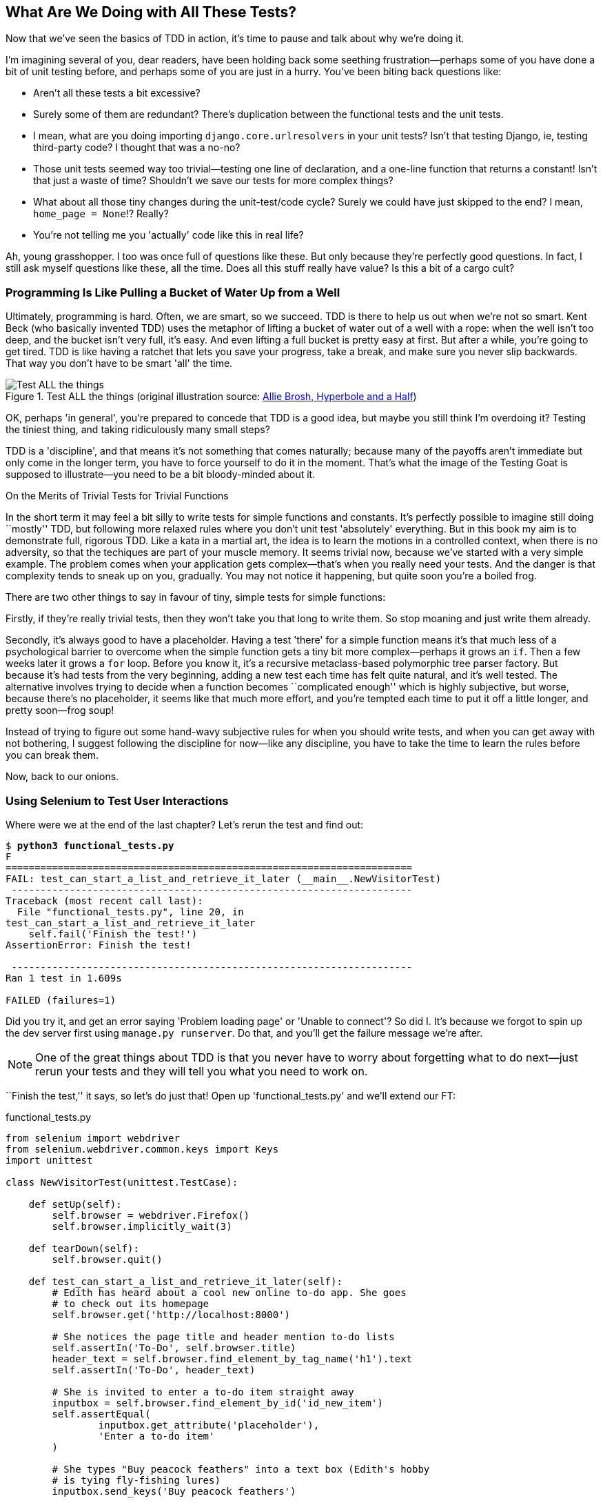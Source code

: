[[chapter-4]]
What Are We Doing with All These Tests?
---------------------------------------



Now that we've seen the basics of TDD in action, it's time to pause
and talk about why we're doing it.

I'm imagining several of you, dear readers, have been holding back
some seething frustration--perhaps some of you have done a bit of unit
testing before, and perhaps some of you are just in a hurry. You've been
biting back questions like:

* Aren't all these tests a bit excessive?

* Surely some of them are redundant? There's duplication between
  the functional tests and the unit tests.

* I mean, what are you doing importing `django.core.urlresolvers` in your
  unit tests?  Isn't that testing Django, ie, testing third-party code? I
  thought that was a no-no?

* Those unit tests seemed way too trivial--testing one line of declaration,
  and a one-line function that returns a constant! Isn't that just a waste of
  time? Shouldn't we save our tests for more complex things?

* What about all those tiny changes during the unit-test/code cycle?  Surely we
  could have just skipped to the end? I mean, `home_page = None`!? Really?

* You're not telling me you 'actually' code like this in real life?

Ah, young grasshopper. I too was once full of questions like these.  But only
because they're perfectly good questions.  In fact, I still ask myself
questions like these, all the time. Does all this stuff really have value? Is
this a bit of a cargo cult?

Programming Is Like Pulling a Bucket of Water Up from a Well
~~~~~~~~~~~~~~~~~~~~~~~~~~~~~~~~~~~~~~~~~~~~~~~~~~~~~~~~~~~~

Ultimately, programming is hard.  Often, we are smart, so we succeed.  TDD is
there to help us out when we're not so smart.  Kent Beck (who basically
invented TDD) uses the metaphor of lifting a bucket of water out of a well
with a rope:  when the well isn't too deep, and the bucket isn't very full,
it's easy. And even lifting a full bucket is pretty easy at first.  But after a
while, you're going to get tired. TDD is like having a ratchet that lets you
save your progress, take a break, and make sure you never slip backwards.  That
way you don't have to be smart 'all' the time.

[[figure4-1]]
.Test ALL the things (original illustration source: http://bit.ly/1iXxdYp[Allie Brosh, Hyperbole and a Half])
image::images/twdp_0401.png[Test ALL the things,float="right"]


OK, perhaps 'in general', you're prepared to concede that TDD is a good
idea, but maybe you still think I'm overdoing it?  Testing the tiniest thing,
and taking ridiculously many small steps?

TDD is a 'discipline', and that means it's not something that comes naturally;
because many of the payoffs aren't immediate but only come in the longer term,
you have to force yourself to do it in the moment. That's what the image of the
Testing Goat is supposed to illustrate--you need to be a bit bloody-minded
about it.

.On the Merits of Trivial Tests for Trivial Functions
**********************************************************************
In the short term it may feel a bit silly to write tests for simple
functions and constants.  It's perfectly possible to imagine still doing
``mostly'' TDD, but following more relaxed rules where you don't unit test
'absolutely' everything.  But in this book my aim is to demonstrate full,
rigorous TDD. Like a kata in a martial art, the idea is to learn the motions
in a controlled context, when there is no adversity, so that the techiques
are part of your muscle memory. It seems trivial now, because we've started
with a very simple example. The problem comes when your application gets
complex--that's when you really need your tests.  And the danger is that
complexity tends to sneak up on you, gradually.  You may not notice it
happening, but quite soon you're a boiled frog.

There are two other things to say in favour of tiny, simple tests for simple
functions:

Firstly, if they're really trivial tests, then they won't take you that long to
write them. So stop moaning and just write them already.

//TODO: shorten this section
Secondly, it's always good to have a placeholder.  Having a test 'there' for a
simple function means it's that much less of a psychological barrier to
overcome when the simple function gets a tiny bit more complex--perhaps it
grows an `if`. Then a few weeks later it grows a `for` loop. Before you know
it, it's a recursive metaclass-based polymorphic tree parser factory.  But
because it's had tests from the very beginning, adding a new test each time has
felt quite natural, and it's well tested.  The alternative involves trying to
decide when a function becomes ``complicated enough'' which is highly
subjective, but worse, because there's no placeholder, it seems like that
much more effort, and you're tempted each time to put it off a little longer,
and pretty soon--frog soup!


Instead of trying to figure out some hand-wavy subjective rules for when
you should write tests, and when you can get away with not bothering, I suggest
following the discipline for now--like any discipline, you have to take the
time to learn the rules before you can break them.
**********************************************************************

Now, back to our onions.


Using Selenium to Test User Interactions
~~~~~~~~~~~~~~~~~~~~~~~~~~~~~~~~~~~~~~~~

Where were we at the end of the last chapter? Let's rerun the test and find
out:

[subs="specialcharacters,macros"]
----
$ pass:quotes[*python3 functional_tests.py*]
F
======================================================================
FAIL: test_can_start_a_list_and_retrieve_it_later (__main__.NewVisitorTest)
 ---------------------------------------------------------------------
Traceback (most recent call last):
  File "functional_tests.py", line 20, in
test_can_start_a_list_and_retrieve_it_later
    self.fail('Finish the test!')
AssertionError: Finish the test!

 ---------------------------------------------------------------------
Ran 1 test in 1.609s

FAILED (failures=1)
----


Did you try it, and get an error saying 'Problem loading page' or
'Unable to connect'?  So did I. It's because we forgot to spin up the dev
server first using `manage.py runserver`.  Do that, and you'll get the failure
message we're after.

NOTE: One of the great things about TDD is that you never have to worry about
forgetting what to do next--just rerun your tests and they will tell
you what you need to work on.

``Finish the test,'' it says, so let's do just that!  Open up
'functional_tests.py' and we'll extend our FT:


[role="sourcecode"]
.functional_tests.py
[source,python]
----
from selenium import webdriver
from selenium.webdriver.common.keys import Keys
import unittest

class NewVisitorTest(unittest.TestCase):

    def setUp(self):
        self.browser = webdriver.Firefox()
        self.browser.implicitly_wait(3)

    def tearDown(self):
        self.browser.quit()

    def test_can_start_a_list_and_retrieve_it_later(self):
        # Edith has heard about a cool new online to-do app. She goes
        # to check out its homepage
        self.browser.get('http://localhost:8000')

        # She notices the page title and header mention to-do lists
        self.assertIn('To-Do', self.browser.title)
        header_text = self.browser.find_element_by_tag_name('h1').text
        self.assertIn('To-Do', header_text)

        # She is invited to enter a to-do item straight away
        inputbox = self.browser.find_element_by_id('id_new_item')
        self.assertEqual(
                inputbox.get_attribute('placeholder'),
                'Enter a to-do item'
        )

        # She types "Buy peacock feathers" into a text box (Edith's hobby
        # is tying fly-fishing lures)
        inputbox.send_keys('Buy peacock feathers')

        # When she hits enter, the page updates, and now the page lists
        # "1: Buy peacock feathers" as an item in a to-do list table
        inputbox.send_keys(Keys.ENTER)

        table = self.browser.find_element_by_id('id_list_table')
        rows = table.find_elements_by_tag_name('tr')
        self.assertTrue(
            any(row.text == '1: Buy peacock feathers' for row in rows)
        )

        # There is still a text box inviting her to add another item. She
        # enters "Use peacock feathers to make a fly" (Edith is very
        # methodical)
        self.fail('Finish the test!')

        # The page updates again, and now shows both items on her list
        [...]
----

//IDEA: stop using id_new_item, just use name=

We're using several of the methods that Selenium provides to examine web
pages: `find_element_by_tag_name`, `find_element_by_id`, and
`find_element`**`s`**`_by_tag_name` (notice the extra `s`, which means it will
return several elements rather than just one).  We also use `send_keys`,
which is Selenium's way of typing into input elements. You'll also see the
`Keys` class (don't forget to import it), which lets us send special keys
like Enter, but also modifiers like Ctrl.

TIP: Watch out for the difference between the Selenium `find_element_by...`
and `find_elements_by...` functions.  One returns an element, and raises
an exception if it can't find it, whereas the other returns a list, which
may be empty.


Also, just look at that `any` function. It's a little-known Python built-in.
I don't even need to explain it, do I? Python is such a joy.

Although, if you're one of my readers who doesn't know Python, what's happening
inside the `any` is a 'generator expression', which is like a 'list
comprehension' but awesomer. You need to read up on this. If you Google it,
you'll find
http://bit.ly/1iXxD18[Guido himself explaining it nicely].
Come back and tell me that's not pure joy!

Let's see how it gets on:

[subs="specialcharacters,macros"]
----
$ pass:quotes[*python3 functional_tests.py*]
[...]
selenium.common.exceptions.NoSuchElementException: Message: 'Unable to locate
element: {"method":"tag name","selector":"h1"}' ; Stacktrace: [...]
----

Decoding that, the test is saying it can't find an `<h1>` element on the page.
Let's see what we can do to add that to the HTML of our home page.

Big changes to a functional test are usually a good thing to commit on their
own. I failed to do so in my first draft, and I regretted it later when I
changed my mind and had the change mixed up with a bunch of others.  The more
atomic your commits, the better:

[subs="specialcharacters,quotes"]
----
$ *git diff*  # should show changes to functional_tests.py
$ *git commit -am "Functional test now checks we can input a to-do item"*
----



The ``Don't Test Constants'' Rule, and Templates to the Rescue
~~~~~~~~~~~~~~~~~~~~~~~~~~~~~~~~~~~~~~~~~~~~~~~~~~~~~~~~~~~~~~

Let's take a look at our unit tests, 'lists/tests.py'.  Currently we're looking
for specific HTML strings, but that's not a particularly efficient way of
testing HTML.  In general, one of the rules of unit testing is 'Don't test
constants', and testing HTML as text is a lot like testing a constant.

In other words, if you have some code that says:


[source,python]
----
wibble = 3
----

There's not much point in a test that says:

[source,python]
----
from myprogram import wibble
assert wibble == 3
----

Unit tests are really about testing logic, flow control, and configuration.
Making assertions about exactly what sequence of characters we have in our HTML
strings isn't doing that.

What's more, mangling raw strings in Python really isn't a great way of dealing
with HTML.  There's a much better solution, which is to use templates.  Quite
apart from anything else, if we can keep HTML to one side in a file whose name
ends in '.html', we'll get better syntax highlighting! There are lots of Python
templating frameworks out there, and Django has its own which works very well.
Let's use that.


Refactoring to Use a Template
^^^^^^^^^^^^^^^^^^^^^^^^^^^^^

What we want to do now is make our view function return exactly the same HTML,
but just using a different process. That's a refactor--when we try to
improve the code 'without changing its functionality'.

That last bit is really important. If you try and add new functionality at the
same time as refactoring, you're much more likely to run into trouble.
Refactoring is actually a whole discipline in itself, and it even has a
reference book: Martin Fowler's http://refactoring.com/[Refactoring].

The first rule is that you can't refactor without tests.  Thankfully, we're doing
TDD, so we're way ahead of the game.  Let's check our tests pass; they will
be what makes sure that our refactoring is behaviour preserving:

[subs="specialcharacters,quotes"]
----
$ *python3 manage.py test*
[...]
OK
----

Great! We'll start by taking our HTML string and putting it into its own file.
Create a directory called 'lists/templates' to keep templates in, and then open
a file at 'lists/templates/home.html', to which we'll transfer our 
HTML:footnote:[Some people like to use another subfolder named after the app (ie, 'lists/templates/lists') and then refer to the template as 'lists/home.html'.  This is called "template namespacing." I figured it was overcomplicated for this small project, but it may be worth it on larger projects.  There's more in the http://bit.ly/1iXxWZL[Django tutorial].]

[role="sourcecode"]
.lists/templates/home.html
[source,html]
----
<html>
    <title>To-Do lists</title>
</html>
----


Mmmh, syntax-highlighted ... much nicer! Now to change our view function:

[role="sourcecode"]
.lists/views.py
[source,python]
----
from django.shortcuts import render

def home_page(request):
    return render(request, 'home.html')
----

Instead of building our own +HttpResponse+, we now use the Django +render+
function.  It takes the request as its first parameter (for reasons we'll go
into later) and the name of the template to render.  Django will automatically
search folders called 'templates' inside any of your apps' directories.  Then
it builds an `HttpResponse` for you, based on the content of the template.


NOTE: Templates are a very powerful feature of Django's, and their main
strength consists of substituting Python variables into HTML text. We're
not using this feature yet, but we will in future chapters.  That's
why we use `render` and (later) `render_to_` `string` rather than, say, manually
reading the file from disk with the built-in `open`.

Let's see if it works:

[subs="specialcharacters,macros,callouts"]
----
$ pass:quotes[*python3 manage.py test*]
[...]
======================================================================
ERROR: test_home_page_returns_correct_html (lists.tests.HomePageTest)<2>
 ---------------------------------------------------------------------
Traceback (most recent call last):
  File "/workspace/superlists/lists/tests.py", line 17, in
test_home_page_returns_correct_html
    response = home_page(request)<3>
  File "/workspace/superlists/lists/views.py", line 5, in home_page
    return render(request, 'home.html')<4>
  File "/usr/local/lib/python3.3/dist-packages/django/shortcuts.py", line 48,
in render
    return HttpResponse(loader.render_to_string(*args, **kwargs),
  File "/usr/local/lib/python3.3/dist-packages/django/template/loader.py", line
170, in render_to_string
    t = get_template(template_name, dirs)
  File "/usr/local/lib/python3.3/dist-packages/django/template/loader.py", line
144, in get_template
    template, origin = find_template(template_name, dirs)
  File "/usr/local/lib/python3.3/dist-packages/django/template/loader.py", line
136, in find_template
    raise TemplateDoesNotExist(name)
django.template.base.TemplateDoesNotExist: home.html<1>

 ---------------------------------------------------------------------
Ran 2 tests in 0.004s
----

Another chance to analyse a traceback:

<1> We start with the error: it can't find the template.

<2> Then we double-check what test is failing: sure enough, it's our test
    of the view HTML.

<3> Then we find the line in our tests that caused the failure: it's when
    we call the `home_page` function.

<4> Finally, we look for the part of our own application code that caused the
    failure: it's when we try and call `render`.


So why can't Django find the template?  It's right where it's supposed to be,
in the 'lists/templates' folder.

The thing is that we haven't yet 'officially' registered our lists app with
Django. Unfortunately, just running the `startapp` command and
having what is obviously an app in your project folder isn't quite enough.  You
have to tell Django that you 'really' mean it, and add it to 'settings.py' as
well. Belt and braces. Open it up and look for a variable called
`INSTALLED_APPS`, to which we'll add `lists`:


[role="sourcecode"]
.superlists/settings.py
[source,python]
----
# Application definition

INSTALLED_APPS = (
    'django.contrib.admin',
    'django.contrib.auth',
    'django.contrib.contenttypes',
    'django.contrib.sessions',
    'django.contrib.messages',
    'django.contrib.staticfiles',
    'lists',
)
----


You can see there's lots of apps already in there by default.  We just need to
add ours, `lists`, to the bottom of the list.  Don't forget the trailing comma--it may not be required, but one day you'll be really annoyed when you forget
it and Python concatenates two strings on different lines...

Now we can try running the tests again:

[subs="specialcharacters,macros"]
----
$ pass:quotes[*python3 manage.py test*]
    [...]
    self.assertTrue(response.content.endswith(b'</html>'))
AssertionError: False is not true
----


Darn, not quite.

NOTE: Depending on whether your text editor insists on adding newlines to the
      end of files, you may not even see this error.  If so, you can safely
      ignore the next bit, and skip straight to where you can see the listing
      says OK.


But it did get further!  It seems it's managed to find our template, but
the last of the three assertions is failing. Apparently there's something wrong
at the end of the output. I had to do a little +print repr(response.content)+
to debug this, but it turns out that the switch to templates has introduced an
additional newline (`\n`) at the end. We can get them to pass like this:


[role="sourcecode"]
.lists/tests.py
[source,python]
----
self.assertTrue(response.content.strip().endswith(b'</html>'))
----

It's a tiny bit of a cheat, but whitespace at the end of an HTML file really
shouldn't matter to us. Let's try running the tests again:

[subs="specialcharacters,quotes"]
----
$ *python3 manage.py test*
[...]
OK
----

Our refactor of the code is now complete, and the tests mean we're happy that
behaviour is preserved. Now we can change the tests so that they're no longer
testing constants; instead, they should just check that we're rendering the
right template.  Another Django helper function called `render_to_string` is
our friend here:

[role="sourcecode"]
.lists/tests.py
[source,python]
----
from django.template.loader import render_to_string
[...]

    def test_home_page_returns_correct_html(self):
        request = HttpRequest()
        response = home_page(request)
        expected_html = render_to_string('home.html')
        self.assertEqual(response.content.decode(), expected_html)
----

We use `.decode()` to convert the `response.content` bytes into a Python
unicode string, which allows us to compare strings with strings, instead
of bytes with bytes as we did earlier.

The main point, though, is that instead of testing constants we're testing our
implementation. Great!

NOTE: Django has a test client with tools for testing templates, which we'll
use in later chapters. For now we'll use the low-level tools to make sure
we're comfortable with how everything works. No magic!

On Refactoring
~~~~~~~~~~~~~~

That was an absolutely trivial example of refactoring. But, as Kent Beck puts
it in 'Test-Driven Development: By Example':


[quote]
____
Am I recommending that you actually work this way? No. pass:[<phrase role='keep-together'>I'm recommending that you be able to work this way.</phrase>]
____

In fact, as I was writing this my first instinct was to dive in and change the
test first--make it use the `render_to_string` function straight away,
delete the three superfluous assertions, leaving just a check of the contents
against the expected render, and then go ahead and make the code change.  But
notice how that actually would have left space for me to break things: I could
have defined the template as containing 'any' arbitrary string, instead of
the string with the right `<html>` and `<title>` tags.  

TIP: When refactoring, work on either the code or the tests, but not both at
     once.

There's always a tendency to skip ahead a couple of steps, to make a couple of
tweaks to the behaviour while you're refactoring, but pretty soon you've got
changes to half a dozen different files, you've totally lost track of where you
are, and nothing works any more.  If you don't want to end up like
http://bit.ly/1iXyRt4[Refactoring
Cat] (<<RefactoringCat>>), stick to small
steps; keep refactoring and functionality changes entirely separate.

[[RefactoringCat]]
.Refactoring Cat--be sure to look up the full animated GIF (source: 4GIFs.com)
image::images/twdp_0402.png[An adventurous cat, trying to refactor its way out of a slippery bathtub]


NOTE: We'll come across ``Refactoring Cat'' again during this book,
as an example of what happens when we get carried away and want to change
too many things at once. Think of it as the little cartoon demon counterpart
to the Testing Goat, popping up over your other shoulder and giving you bad
advice...

It's a good idea to do a commit after any refactoring:

[subs="specialcharacters,quotes"]
----
$ *git status* # see tests.py, views.py, settings.py, + new templates folder
$ *git add .*  # will also add the untracked templates folder
$ *git diff --staged* # review the changes we're about to commit
$ *git commit -m"Refactor home page view to use a template"*
----


A Little More of Our Front Page
~~~~~~~~~~~~~~~~~~~~~~~~~~~~~~~

In the meantime, our functional test is still failing.  Let's now make an
actual code change to get it passing.  Because our HTML is now in a template,
we can feel free to make changes to it, without needing to write any extra unit
tests.  We wanted an `<h1>`:

[role="sourcecode"]
.lists/templates/home.html
[source,html]
----
<html>
    <head>
        <title>To-Do lists</title>
    </head>
    <body>
        <h1>Your To-Do list</h1>
    </body>
</html>
----

Let's see if our functional test likes it a little better:

----
selenium.common.exceptions.NoSuchElementException: Message: 'Unable to locate
element: {"method":"id","selector":"id_new_item"}' ; Stacktrace: [...]
----

OK...


[role="sourcecode"]
.lists/templates/home.html
[source,html]
----
    [...]
        <h1>Your To-Do list</h1>
        <input id="id_new_item" />
    </body>
    [...]
----

And now?

----
AssertionError: '' != 'Enter a to-do item'
----

We add our placeholder text...

[role="sourcecode"]
.lists/templates/home.html
[source,html]
----
    <input id="id_new_item" placeholder="Enter a to-do item" />
----

Which gives:

----
selenium.common.exceptions.NoSuchElementException: Message: 'Unable to locate
element: {"method":"id","selector":"id_list_table"}' ; Stacktrace: [...]
----

So we can go ahead and put the table onto the page. At this stage it'll just be
empty...

[role="sourcecode"]
.lists/templates/home.html
[source,html]
----
    <input id="id_new_item" placeholder="Enter a to-do item" />
    <table id="id_list_table">
    </table>
</body>
----

Now what does the FT say?

----
  File "functional_tests.py", line 42, in
test_can_start_a_list_and_retrieve_it_later
    any(row.text == '1: Buy peacock feathers' for row in rows)
AssertionError: False is not true
----

Slightly cryptic. We can use the line number to track it down, and it turns out
it's that `any` function I was so smug about earlier--or, more precisely, the
`assertTrue`, which doesn't have a very explicit failure message.  We can pass
a custom error message as an argument to most `assertX` methods in `unittest`:


[role="sourcecode"]
.functional_tests.py
[source,python]
----
    self.assertTrue(
        any(row.text == '1: Buy peacock feathers' for row in rows),
        "New to-do item did not appear in table"
    )
----

If you run the FT again, you should see our message:

----
AssertionError: False is not true : New to-do item did not appear in table
----

But now, to get this to pass, we will need to actually process the user's
form submission.  And that's a topic for the next chapter.

For now let's do a commit:

[subs="specialcharacters,quotes"]
----
$ *git diff*
$ *git commit -am"Front page HTML now generated from a template"*
----


Thanks to a bit of refactoring, we've got our view set up to render a template,
we've stopped testing constants, and we're now well placed to start processing
user input.


Recap: The TDD Process
~~~~~~~~~~~~~~~~~~~~~~

We've now seen all the main aspects of the TDD process, in practice:

* Functional tests
* Unit tests
* The unit-test/code cycle
* Refactoring

It's time for a little recap, and perhaps even some flowcharts.  Forgive me,
years misspent as a management consultant have ruined me. On the plus side,
it will feature recursion.

What is the overall TDD process? See <<simple-TDD-diagram>>.

[[simple-TDD-diagram]]
.Overall TDD process
image::images/twdp_0403.png[A flowchart showing tests, coding and refactoring]


We write a test. We run the test and see it fail.  We write some minimal code
to get it a little further.  We rerun the test and repeat until it passes.
Then, optionally, we might refactor our code, using our tests to make sure we
don't break anything.

But how does this apply when we have functional tests 'and' unit tests?  Well,
you can think of the functional test as being a high-level view of the cycle,
where "writing the code" to get the functional tests to pass actually involves
using another, smaller TDD cycle which uses unit tests. See
<<Double-Loop-TDD-diagram>>.

[[Double-Loop-TDD-diagram]]
.The TDD process with functional and unit tests
image::images/twdp_0404.png[A flowchart showing functional tests as the overall cycle, and unit tests helping to code]


We write a functional test and see it fail.  Then, the process of "writing
code" to get it to pass is a mini-TDD cycle of its own:  we write one or more
unit tests, and go into the unit-test/code cycle until the unit tests pass.
Then, we go back to our FT to check that it gets a little further, and we
can write a bit more of our application--using more unit tests, and so on.

What about refactoring, in the context of functional tests?  Well, that means
we use the functional test to check that we've preserved the behaviour of
our application, but we can change or add and remove unit tests, and use
a unit test cycle to actually change the implementation.

The functional tests are the ultimate judge of whether your application works
or not.  The unit tests are a tool to help you along the way.

This way of looking at things is sometimes called
"Double-Loop TDD." One of my eminent tech reviewers, Emily Bache, wrote
http://bit.ly/1iXzoLR[a blog post] on the topic, which I recommend for a different perspective.

We'll explore all of the different parts of this workflow in more detail
over the coming chapters.

.How to "Check" Your Code, or Skip Ahead (If You Must)
*******************************************************************************

All of the code examples I've used in the book are available in
https://github.com/hjwp/book-example/[my repo] on GitHub.  So, if you ever want
to compare your code against mine, you can take a look at it there.

Each chapter has its own branch following the convention `chapter_XX`:

* Chapter 3: https://github.com/hjwp/book-example/tree/chapter_03

* Chapter 4: https://github.com/hjwp/book-example/tree/chapter_04

* Chapter 5: https://github.com/hjwp/book-example/tree/chapter_05

* Etc.

Be aware that each branch contains all of the commits for that chapter,
so its state represents the code at the 'end' of the chapter.


**Using Git to check your progress**

If you feel like developing your Git-Fu a little further, you can add
my repo as a 'remote':

[role="skipme"]
-----
git remote add harry https://github.com/hjwp/book-example.git
git fetch harry
-----

And then, to check your difference from the 'end' of <<chapter-4>>:

[role="skipme"]
----
git diff harry/chapter_04
----

Git can handle multiple remotes, so you can still do this even if you're
already pushing your code up to GitHub or Bitbucket.

Be aware that the precise order of, say, methods in a class may differ
between your version and mine.  It may make diffs hard to read.



**Downloading a ZIP file for a chapter**

If, for whatever reason, you want to "start from scratch" for a chapter, or
skip 
ahead,footnote:[I don't recommend skipping ahead. I haven't designed the chapters
to stand on their own; each relies on the previous ones, so it may be more
confusing than anything else...]
and/or you're just not comfortable with Git, you can download a version of my
code as a ZIP file, from URLs following this pattern:

https://github.com/hjwp/book-example/archive/chapter_05.zip

https://github.com/hjwp/book-example/archive/chapter_06.zip


**Don't let it become a crutch!**

Try not to sneak a peak at the answers unless you're really, really stuck.
Like I said at the beginning of the last chapter, there's a lot of value in
debugging errors all by yourself, and in real life, there's no "harrys repo" to
check against and find all the answers.

*******************************************************************************

